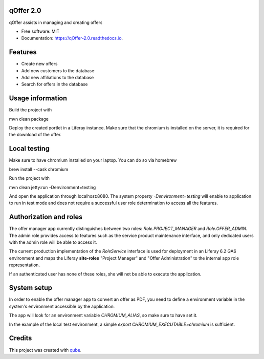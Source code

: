qOffer 2.0
-----------------------------------

.. image:: https://github.com/qbicsoftware/qOffer_2.0/workflows/Build%20Maven%20Package/badge.svg
    :target: https://github.com/qbicsoftware/qOffer_2.0/workflows/Build%20Maven%20Package/badge.svg
    :alt: Github Workflow Build Maven Package Status

.. image:: https://github.com/qbicsoftware/qOffer_2.0/workflows/Run%20Maven%20Tests/badge.svg
    :target: https://github.com/qbicsoftware/qOffer_2.0/workflows/Run%20Maven%20Tests/badge.svg
    :alt: Github Workflow Tests Status

.. image:: https://github.com/qbicsoftware/qOffer_2.0/workflows/QUBE%20lint/badge.svg
    :target: https://github.com/qbicsoftware/qOffer_2.0/workflows/QUBE%20lint/badge.svg
    :alt: qube Lint Status

.. image:: https://readthedocs.org/projects/qOffer-2.0/badge/?version=latest
    :target: https://qOffer-2.0.readthedocs.io/en/latest/?badge=latest
    :alt: Documentation Status

.. image:: https://flat.badgen.net/dependabot/thepracticaldev/dev.to?icon=dependabot
    :target: https://flat.badgen.net/dependabot/thepracticaldev/dev.to?icon=dependabot
    :alt: Dependabot Enabled


qOffer assists in managing and creating offers

* Free software: MIT
* Documentation: https://qOffer-2.0.readthedocs.io.

Features
--------

* Create new offers
* Add new customers to the database
* Add new affiliations to the database
* Search for offers in the database

Usage information
------------------

Build the project with

.. code-block: bash
mvn clean package

Deploy the created portlet in a Liferay instance.
Make sure that the chromium is installed on the server, it is required for the download of the offer.

Local testing
--------------

Make sure to have chromium installed on your laptop.
You can do so via homebrew

.. code-block: bash
brew install --cask chromium

Run the project with

.. code-block: bash
mvn clean jetty:run -Denvironment=testing

And open the application through localhost:8080. The system property `-Denvironment=testing` will
enable to application to run in test mode and does not require a successful user role
determination to access all the features.

Authorization and roles
-----------------------

The offer manager app currently distinguishes between two roles: `Role.PROJECT_MANAGER` and
`Role.OFFER_ADMIN`. The admin role provides access to features such as the service
product maintenance interface, and only dedicated users with the admin role will be able to
access it.

The current production implementation of the `RoleService` interface is used for deployment in an
Liferay 6.2 GA6 environment and maps the Liferay **site-roles** "Project Manager" and "Offer
Administration" to the internal app role representation.

If an authenticated user has none of these roles, she will not be able to execute the application.


System setup
------------

In order to enable the offer manager app to convert an offer as PDF, you need to define a
environment variable in the system's environment accessible by the application.

The app will look for an environment variable `CHROMIUM_ALIAS`, so make sure to have set it.

In the example of the local test environment, a simple `export CHROMIUM_EXECUTABLE=chromium` is
sufficient.


Credits
-------

This project was created with qube_.

.. _qube: https://github.com/qbicsoftware/qube
